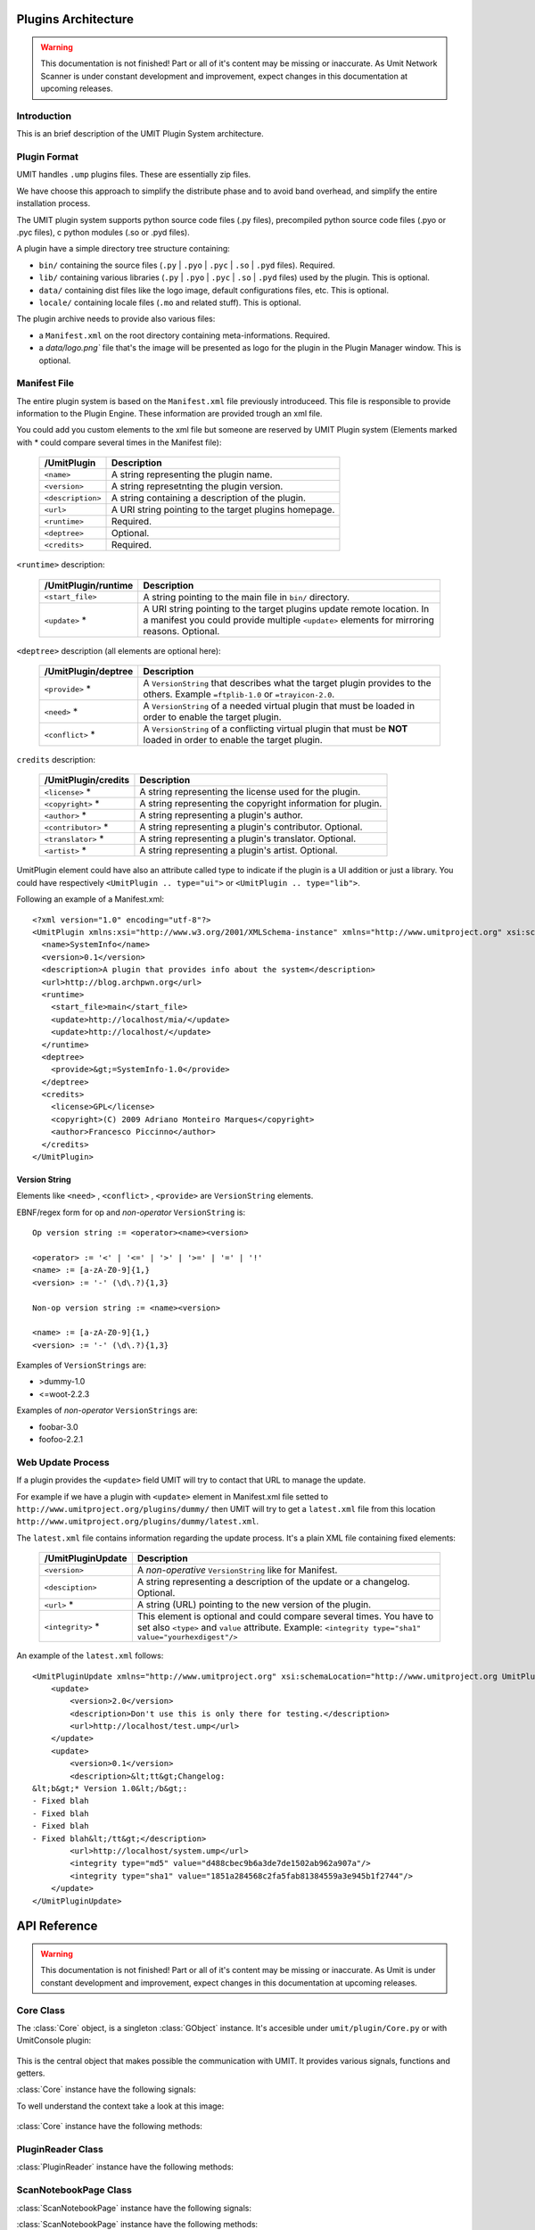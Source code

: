 Plugins Architecture
====================

.. sectionauthor:: Francesco Piccinno

.. warning::

   This documentation is not finished! Part or all of it's content may be
   missing or inaccurate. As Umit Network Scanner is under constant development
   and improvement, expect changes in this documentation at upcoming releases.

Introduction
------------

This is an brief description of the UMIT Plugin System architecture.

Plugin Format
-------------

UMIT handles ``.ump`` plugins files. These are essentially zip files.

We have choose this approach to simplify the distribute phase and to avoid band overhead, and simplify the entire
installation process.

The UMIT plugin system supports python source code files (.py files),
precompiled python source code files (.pyo or .pyc files), c python modules
(.so or .pyd files).

A plugin have a simple directory tree structure containing:

- ``bin/`` containing the source files (``.py`` | ``.pyo`` | ``.pyc`` | ``.so`` | ``.pyd`` files). Required.
- ``lib/`` containing various libraries (``.py`` | ``.pyo`` | ``.pyc`` | ``.so`` | ``.pyd`` files) used by the plugin. This is optional.
- ``data/`` containing dist files like the logo image, default configurations files, etc. This is optional.
- ``locale/`` containing locale files (``.mo`` and related stuff). This is optional.

The plugin archive needs to provide also various files:

- a ``Manifest.xml`` on the root directory containing meta-informations. Required.
- a `data/logo.png`` file that's the image will be presented as logo for the plugin in the Plugin Manager window. This is optional.

.. _manifest-file:

Manifest File
-------------

The entire plugin system is based on the ``Manifest.xml`` file previously introduceed. This file is responsible to provide information to the Plugin Engine. These information are provided trough an xml file.

You could add you custom elements to the xml file but someone are reserved by UMIT Plugin system (Elements marked with * could compare several times in the Manifest file):

   +---------------------+---------------------------------------------------------------------+
   | /UmitPlugin         | Description                                                         |
   +=====================+=====================================================================+
   | ``<name>``          | A string representing the plugin name.                              |
   +---------------------+---------------------------------------------------------------------+
   | ``<version>``       | A string represetnting the plugin version.                          |
   +---------------------+---------------------------------------------------------------------+
   | ``<description>``   | A string containing a description of the plugin.                    |
   +---------------------+---------------------------------------------------------------------+
   | ``<url>``           | A URI string pointing to the target plugins homepage.               |
   +---------------------+---------------------------------------------------------------------+
   | ``<runtime>``       | Required.                                                           |
   +---------------------+---------------------------------------------------------------------+
   | ``<deptree>``       | Optional.                                                           |
   +---------------------+---------------------------------------------------------------------+
   | ``<credits>``       | Required.                                                           |
   +---------------------+---------------------------------------------------------------------+

``<runtime>`` description:

   +---------------------+---------------------------------------------------------------------+
   | /UmitPlugin/runtime | Description                                                         |
   +=====================+=====================================================================+
   | ``<start_file>``    | A string pointing to the main file in ``bin/`` directory.           |
   +---------------------+---------------------------------------------------------------------+
   | ``<update>`` *      | A URI string pointing to the target plugins update remote location. |
   |                     | In a manifest you could provide multiple ``<update>`` elements for  |
   |                     | mirroring reasons. Optional.                                        |
   +---------------------+---------------------------------------------------------------------+

``<deptree>`` description (all elements are optional here):

   +---------------------+---------------------------------------------------------------------+
   | /UmitPlugin/deptree | Description                                                         |
   +=====================+=====================================================================+
   | ``<provide>`` *     | A ``VersionString`` that describes what the target plugin provides  |
   |                     | to the others. Example ``=ftplib-1.0`` or ``=trayicon-2.0``.        |
   +---------------------+---------------------------------------------------------------------+
   | ``<need>`` *        | A ``VersionString`` of a needed virtual plugin that must be loaded  |
   |                     | in order to enable the target plugin.                               |
   +---------------------+---------------------------------------------------------------------+
   | ``<conflict>`` *    | A ``VersionString`` of a conflicting virtual plugin that must be    |
   |                     | **NOT** loaded in order to enable the target plugin.                |
   +---------------------+---------------------------------------------------------------------+

``credits`` description:

   +---------------------+---------------------------------------------------------------------+
   | /UmitPlugin/credits | Description                                                         |
   +=====================+=====================================================================+
   | ``<license>`` *     | A string representing the license used for the plugin.              |
   +---------------------+---------------------------------------------------------------------+
   | ``<copyright>`` *   | A string representing the copyright information for plugin.         |
   +---------------------+---------------------------------------------------------------------+
   | ``<author>`` *      | A string representing a plugin's author.                            |
   +---------------------+---------------------------------------------------------------------+
   | ``<contributor>`` * | A string representing a plugin's contributor. Optional.             |
   +---------------------+---------------------------------------------------------------------+
   | ``<translator>`` *  | A string representing a plugin's translator. Optional.              |
   +---------------------+---------------------------------------------------------------------+
   | ``<artist>`` *      | A string representing a plugin's artist. Optional.                  |
   +---------------------+---------------------------------------------------------------------+


UmitPlugin element could have also an attribute called type to indicate if the plugin is a UI addition or just a library. You could have respectively ``<UmitPlugin .. type="ui">`` or ``<UmitPlugin .. type="lib">``.

Following an example of a Manifest.xml::

    <?xml version="1.0" encoding="utf-8"?>
    <UmitPlugin xmlns:xsi="http://www.w3.org/2001/XMLSchema-instance" xmlns="http://www.umitproject.org" xsi:schemaLocation="http://www.umitproject.org UmitPlugins.xsd" type="ui">
      <name>SystemInfo</name>
      <version>0.1</version>
      <description>A plugin that provides info about the system</description>
      <url>http://blog.archpwn.org</url>
      <runtime>
        <start_file>main</start_file>
        <update>http://localhost/mia/</update>
        <update>http://localhost/</update>
      </runtime>
      <deptree>
        <provide>&gt;=SystemInfo-1.0</provide>
      </deptree>
      <credits>
        <license>GPL</license>
        <copyright>(C) 2009 Adriano Monteiro Marques</copyright>
        <author>Francesco Piccinno</author>
      </credits>
    </UmitPlugin>

Version String
^^^^^^^^^^^^^^

Elements like ``<need>`` , ``<conflict>`` , ``<provide>`` are ``VersionString`` elements.

EBNF/regex form for op and *non-operator* ``VersionString`` is::

    Op version string := <operator><name><version>

    <operator> := '<' | '<=' | '>' | '>=' | '=' | '!'
    <name> := [a-zA-Z0-9]{1,}
    <version> := '-' (\d\.?){1,3}

    Non-op version string := <name><version>

    <name> := [a-zA-Z0-9]{1,}
    <version> := '-' (\d\.?){1,3}

Examples of ``VersionStrings`` are:

- >dummy-1.0
- <=woot-2.2.3

Examples of *non-operator* ``VersionStrings`` are:

- foobar-3.0
- foofoo-2.2.1


Web Update Process
------------------

If a plugin provides the ``<update>`` field UMIT will try to contact that URL to manage the update.

For example if we have a plugin with ``<update>`` element in Manifest.xml file setted to ``http://www.umitproject.org/plugins/dummy/`` then UMIT will try to get a ``latest.xml`` file from this location ``http://www.umitproject.org/plugins/dummy/latest.xml``.

The ``latest.xml`` file contains information regarding the update process. It's a plain XML file containing fixed elements:

   +--------------------+-------------------------------------------------------+
   | /UmitPluginUpdate  | Description                                           |
   +====================+=======================================================+
   | ``<version>``      | A *non-operative* ``VersionString`` like for Manifest.|
   +--------------------+-------------------------------------------------------+
   | ``<desciption>``   | A string representing a description of the update or  |
   |                    | a changelog. Optional.                                |
   +--------------------+-------------------------------------------------------+
   | ``<url>`` *        | A string (URL) pointing to the new version of the     |
   |                    | plugin.                                               |
   +--------------------+-------------------------------------------------------+
   | ``<integrity>`` *  | This element is optional and could compare several    |
   |                    | times. You have to set also ``<type>`` and            |
   |                    | ``value`` attribute. Example:                         |
   |                    | ``<integrity type="sha1" value="yourhexdigest"/>``    |
   +--------------------+-------------------------------------------------------+

An example of the ``latest.xml`` follows::

    <UmitPluginUpdate xmlns="http://www.umitproject.org" xsi:schemaLocation="http://www.umitproject.org UmitPlugins.xsd" xmlns:xsi="http://www.w3.org/2001/XMLSchema-instance">
        <update>
            <version>2.0</version>
            <description>Don't use this is only there for testing.</description>
            <url>http://localhost/test.ump</url>
        </update>
        <update>
            <version>0.1</version>
            <description>&lt;tt&gt;Changelog:
    &lt;b&gt;* Version 1.0&lt;/b&gt;:
    - Fixed blah
    - Fixed blah
    - Fixed blah
    - Fixed blah&lt;/tt&gt;</description>
            <url>http://localhost/system.ump</url>
            <integrity type="md5" value="d488cbec9b6a3de7de1502ab962a907a"/>
            <integrity type="sha1" value="1851a284568c2fa5fab81384559a3e945b1f2744"/>
        </update>
    </UmitPluginUpdate>

API Reference
=============

.. sectionauthor:: Francesco Piccinno

.. warning::

   This documentation is not finished! Part or all of it's content may be
   missing or inaccurate. As Umit is under constant development and
   improvement, expect changes in this documentation at upcoming releases.

Core Class
----------

.. class:: Core()

   The :class:`Core` object, is a singleton :class:`GObject` instance. It's accesible under ``umit/plugin/Core.py`` or with UmitConsole plugin:

      .. image:: static/plugins_dev_api_core_umitshell.png
         :align: center

   This is the central object that makes possible the communication with UMIT. It provides various signals, functions and getters.


:class:`Core` instance have the following signals:


.. method:: Core.connect("ScanNotebookPage-created", callback)

   This signal is emitted when a :class:`ScanNotebookPage` is created.
   
   This happens for example when the user click on the *New Scan* button in the toolbar.
   
   The callback should be in the form of:
   
   .. function:: callback(core, scannotebookpage)

.. method:: Core.connect("ScanResultNotebook-created", callback)

   This signal is emitted when a :class:`ScanResultNotebook` is created.
   
   This object is created in the :class:`ScanNotebookPage` constructor, and the signals emitted when the object construction is complete. Useful to add new custom tabs.
   
   The callback should be in the form of:
   
   .. function:: callback(core, scanresult)

.. method:: Core.connect("ScanHostsView-created", callback)

   This signal is emitted when a ScanHostView is created.
   
   This object, like the :class:`ScanResultNotebook` is created in the :class:`ScanNotebookPage` constructor, and the signals emitted when the object construction is complete.
   
   The callback should be in the form of:
   
   .. function:: callback(core, scanhostview)

To well understand the context take a look at this image:

   .. image:: static/plugins_dev_ui_structure.png
      :align: center


:class:`Core` instance have the following methods:


.. method:: Core.get_main_toolbar()

   That returns the :class:`gtk.Toolbar` of the UMIT's :class:`MainWindow`.

.. method:: Core.get_main_menu()

   That returns the :class:`gtk.Menu` of the UMIT's :class:`MainWindow`.

.. method:: Core.get_main_scan_notebook()

   That returns the :class:`ScanNotebook` of the UMIT's :class:`MainWindow`.

.. method:: Core.open_url(link)

   That opens the default browser at *link* location.

.. method:: Core.get_need(reader, needstr, [classname=None, need_module=False])

   That returns an instance of the class *classname* (optional) of the plugin that provides *needstr* or the respective module if *need_module* is True, or None on error.
   
   For example taking a look to the setup.py of Notifier plugin we could see that the autogenerated ``Manifest.xml`` will have the ``<need>`` element set to ``>=tray-2.0``. Assuming that we have already loaded the TrayPlugin that's taking care of providing ``=tray-2.0`` in his ``<provide>`` element in the Manifest file, we will have something like that::

        DEBUG - 2009-04-25 11:26:35,422 - >>> Core.get_need() -> [<main.TrayPlugin object at 0xa4c986c>] (module: False)
        DEBUG - 2009-04-25 11:26:35,422 - >>> Core.get_need(): No classname specified. Returning first instance

   This is due to that lines in the ``main.py`` ``start_file`` of the Notifier plugin::

        class Notifier(Plugin):
            def start(self, reader):
                self.reader = reader
                self.tray = Core().get_need(self.reader, 'tray')

   Now the :attr:`self.tray` attribute will be something like ``<main.TrayPlugin object at 0xa4c986c>``.
   This object is exported by the ``start_file`` of TrayPlugin with::
   
        class TrayPlugin(Plugin):
            ....
        __plugins__ = [TrayPlugin]
   
   and will be the instance of the :class:`TrayPlugin` class loaded by the plugin system.

PluginReader Class
------------------

.. class:: PluginReader()

:class:`PluginReader` instance have the following methods:

.. method:: PluginReader.get_logo([w=64, h=64])

   Return a :class:`gtk.gdk.Pixbuf` instance of the plugin logo.
   Use *w* to resize the width of the pixbuf, and *h* for the height.

.. method:: PluginReader.get_path()

   Return a string representing the full path to the ump plugin file.

.. method:: PluginReader.extract_dir(zip_path, [maxdepth=0])

   Extract the files contained in the directory passed with *zip_path* argument.
   Use *maxdepth* to limit the recursion limit of the extraction process (0 will do a fully recursive extraction).

   Return a list containing the full path of the files extracted. 

.. method:: PluginReader.extract_file(zip_path, [keep_path=False])

   Extract file accessible with *zip_path* in the ump file.
   Set *keep_path* to `True` if you want to mantain the original paths in the ump file also after the extraction.

   Return a string representing the full path of extracted file.

.. method:: PluginReader.bind_translation(modfile)

   Use this method if you have a localized plugin. This methods takes care to find the correct `.mo` *modfile* file
   inside `locale/` directory and returns a `gettext.GNUTranslations` instance that could be used to support i18n in your plugin.

   Take a look to :ref:`localized-plugin` section for additional information.


ScanNotebookPage Class
----------------------

.. class:: ScanNotebookPage()

:class:`ScanNotebookPage` instance have the following signals:

.. method:: ScanNotebookPage.connect("scan-finished", callback)

   This signal is emitted when a scan finish. The plugin have to check the status of the scan. It's not assured that the scans terminates correctly. To check the status of the scan see also :attr:`ScanNotebookPage.status`.
   
   The callback should be in the form of:
   
   .. function:: callback(core, scannotebookpage)

:class:`ScanNotebookPage` instance have the following methods:

.. method:: ScanNotebookPage.get_tab_label()

   Return the title of the current scan.

.. method:: ScanNotebookPage.set_tab_label(label)

   Set the title of the current scan to *label*.

.. method:: ScanNotebookPage.close_tab()

   Close the current scan.

:class:`ScanNotebookPage` instance have the following attributes:

.. attribute:: ScanNotebookPage.status

   :class:`PageStatus` instance representing the status of the scan.

.. attribute:: ScanNotebookPage.changes

   A :ctype:`bool` setted to True if the the current Scan has unsaved changes.

.. attribute:: ScanNotebookPage.comments

   A :ctype:`dict` object.

.. attribute:: ScanNotebookPage.hosts

   A :ctype:`dict` object.

.. attribute:: ScanNotebookPage.services

   A :ctype:`dict` object.

.. attribute:: ScanNotebookPage.parsed

   A :class:`NmapParser` instance.

.. attribute:: ScanNotebookPage.top_box

   A :class:`HIGVBox` instance.

.. attribute:: ScanNotebookPage.saved

   A :ctype:`bool` setted to True if the the current Scan is saved.

.. attribute:: ScanNotebookPage.saved_filename

   A :ctype:`str` setted representing the filename of the scan.

.. attribute:: ScanNotebookPage.scan_result

   A :class:`ScanResult` instance.

.. attribute:: ScanNotebookPage.host_view_selection

   The :class:`gtk.TreeSelection` of :attr:`ScanHostsView.host_view`.

.. attribute:: ScanNotebookPage.service_view_selection

   The :class:`gtk.TreeSelection` of :attr:`ScanHostsView.service_view`.

.. attribute:: ScanNotebookPage.toolbar

   A :class:`ScanToolbar` instance.

.. attribute:: ScanNotebookPage.empty_target

   A :ctype:`str` representing an empty target (The value could change because it's a gettext string. With ``LANG=C`` the value is ``<target>``).

.. attribute:: ScanNotebookPage.command_toolbar

   A :class:`ScanCommandToolbar` instance.

ScanResultNotebook Class
------------------------

ScanHostsView Class
-------------------

Tutorial
========

This is a short tutorial describing how to create a simple UMIT plugin.

First Tutorial
--------------

First we have to create a clean directory for our stuff. For simplicity we'll call ``helloworld``. So from console (or from your favourite file manager if you prefer) let's create our dir::

    $ pwd
    /home/stack/umit/source-plugins
    $ mkdir helloworld
    $ cd helloworld/

Directory Schema
^^^^^^^^^^^^^^^^

Now we have to think to our directory schema. We could assume the standard approach and store the sources files in the ``sources/`` directory while the data files in ``dist/`` directory::

    $ mkdir dist
    $ mkdir sources

The directory named ``dist/`` will contains also our logo.png file (a PNG file of 128x128 px). This will showed in the Umit Plugin window, so add there your favourite logo for your ``helloworld`` plugin.

Now let's code!

Start file
^^^^^^^^^^

We have to create a "start file" (see also ``<start-file>`` element in :ref:`manifest-file` section) that will be our main and called for plugin initialization. This file should contains at least one class that overloads the base Plugin class, and this class should be listed in ``__plugins__`` attribute::

    $ touch sources/main.py

Now let's edit our ``sources/main.py`` file with a text editor::

    from hello.italian import ciao, addio
    from umitPlugin.Engine import Plugin

    class HelloWorldPlugin(Plugin):
        def start(self, reader):
            print "Hello world!!!"
            ciao()

        def stop(self):
            print "Good bye world!"
            addio()
            
    __plugins__ = [HelloWorldPlugin]

This file simply create a class that overloads the Plugin base class (``umit.plugin.Engine.Plugin``) and export that with the ``__plugins__`` attribute. Of course we could have multiple plugins classes in a single ump file.

Let's explain the methods:

- The :meth:`start()` method is called on plugin initialization. It receives a :class:`PluginReader` instance for the *reader* argument. This object represent the ump file that contains the ``HelloWorldPlugin`` plugin, and permits various operation like the extraction of files, etc.


- The :meth:`stop()` method is called on plugin deinitialization and it's like a destructor.

Packages
^^^^^^^^

Now let's create our italian stuff::

    $ mkdir sources/hello/italian -p
    $ touch sources/hello/__init__.py
    $ touch sources/hello/italian.py

In ``italian.py`` file we'll have::

    def ciao(): print "Ciao mondo!"
    def addio(): print "Addio mondo crudele!"

Now we have to create the ``setup.py`` file that permits the creation of the ump file.

Setup.py file
^^^^^^^^^^^^^

The entire build process of ump file is dictated by the ``setup.py`` file. It's a `distutils <http://www.python.org/doc/2.5.2/lib/module-distutils.html>`_ like file that also adds various fields used to build a ``Manifest.xml`` file that contains various meta-informations that are interpreted by the Umit Plugin Engine (take a look to :ref:`manifest-file` for additional informations)::

    from umit.plugin.Containers import setup

    setup(
        name='helloworld',
        version='1.0',
        author=['Francesco Piccinno'],
        url='http://www.umitproject.org',
        #update=['http://localhost/~stack/plugins/dummywork'],
        license=['GPL'],
        copyright=['(C) 2009 Francesco Piccinno'],
        scripts=['sources/main.py'],
        start_file="main",
        data_files=[('data', ['dist/logo.png'])],
        provides='=helloworld-1.0',
        description='Say hello to world!',
        package_dir={'hello' : 'sources/hello'},
        packages=['hello'],
        output='helloworld.ump'
    )

Testing and Building
^^^^^^^^^^^^^^^^^^^^

Before packing your sources to ump file it's better to test the plugin::

    $ pwd
    /home/stack/umit
    $ UMIT_DEVELOPMENT=1 UMIT_PLUGINS="/home/stack/umit/source-plugins/helloworld/sources" bin/umit
    Hello world!!!
    Ciao mondo!

If everything works as excepted we could build the plugin by using the ``builder.py`` script::

    $ pwd
    /home/stack/umit/source-plugins
    $ python builder.py helloworld
    [*] Building helloworld plugin ...
    >> Running setup()
    running install
    running build
    running build_py
    running build_scripts
    running install_lib
    running install_scripts
    changing mode of output/bin/main.py to 755
    running install_data
    copying dist/logo.png -> output/data
    running install_egg_info
    >> Creating plugin
    Adding file bin main.py bin
    Adding file data logo.png data
    Adding file lib/hello italian.py lib
    Adding file lib/hello italian.pyc lib
    Adding file lib/hello __init__.pyc lib
    Adding file lib/hello __init__.py lib
    Manifest.xml created
    >> Plugin helloworld.ump created.
    >> Cleaning up
    $ ls /home/stack/.umit/plugins
    helloworld.ump

.. _localized-plugin:

Second Tutorial
---------------

In this tutorial you'll learn howto localize your plugin taking a look to ``Localized`` plugin.

Start file
^^^^^^^^^^

This is the content of ``main.py``, our ``start_file``::

    from umit.plugin.Core import Core
    from umit.plugin.Engine import Plugin
    from umit.plugin.Atoms import StringFile

    _ = str

    class Localize(Plugin):
        def start(self, reader):
            cat = reader.bind_translation("localizer")

            if cat:
                global _
                _ = cat.gettext

            print _("What the hell are you doing?")

        def stop(self):
            print _("Stopping localize ...")

    __plugins__ = [Localize]

Catalog file
^^^^^^^^^^^^

Now we have to create the catalog for our plugin. This is essentially a ``.pot`` file containing various string that should be translated. This is done by calling ``pygettext.py`` script::

    $ pygettext.py sources/*.py

This generates the ``messages.pot`` file. Now we have to create a ``.po`` file for our favorite language::

    $ LANG=it_IT msginit

Then use your favourite text editor and modify your ``it.po`` file and change::

    #: sources/main.py:37
    msgid "What the hell are you doing?"
    msgstr ""

    #: sources/main.py:40
    msgid "Stopping localize ..."
    msgstr ""

to::

    #: sources/main.py:37
    msgid "What the hell are you doing?"
    msgstr "Che diavolo stai facendo?"

    #: sources/main.py:40
    msgid "Stopping localize ..."
    msgstr "Disabilito localize ..."

Update your translation
^^^^^^^^^^^^^^^^^^^^^^^

If you have changed the code and you have introduced new gettext string is desiderable to regen your catalog (``messages.pot``), and then merge old translation with the new catalog with::

    $ msgmerge -U it.po messages.pot

Now you could update your ``it.po`` file and then pass to the next section.

Compile the ``.po`` file
^^^^^^^^^^^^^^^^^^^^^^^^

You could now compile ``it.po`` file to ``it.mo`` with::

    $ msgfmt it.po -o it.mo

And then rename your ``it.mo`` to ``localizer.mo`` (see also ``bind_translation()`` in ``main.py`` file), and then move under ``locale/it`` directory.

Now we are ready to pack everything inside a ``.ump`` file.

Setup.py
^^^^^^^^

This is the ``setup.py`` file::

    # ...

    mo_files = []
    for filepath in glob("locale/*/*.mo"):
        path = os.path.dirname(filepath)
        mo_files.append((path, [filepath]))

    setup(
        # ...
        data_files=[('data', ['dist/logo.png'])] + mo_files,
        # ...
    )
